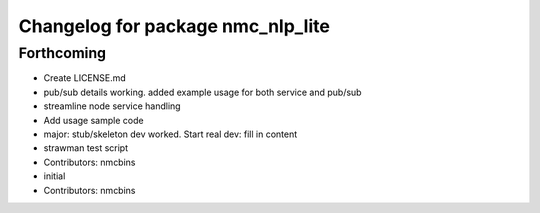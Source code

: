 ^^^^^^^^^^^^^^^^^^^^^^^^^^^^^^^^^^
Changelog for package nmc_nlp_lite
^^^^^^^^^^^^^^^^^^^^^^^^^^^^^^^^^^

Forthcoming
-----------
* Create LICENSE.md
* pub/sub details working. added example usage for both service and pub/sub
* streamline node service handling
* Add usage sample code
* major: stub/skeleton dev worked. Start real dev: fill in content
* strawman test script
* Contributors: nmcbins



* initial
* Contributors: nmcbins
